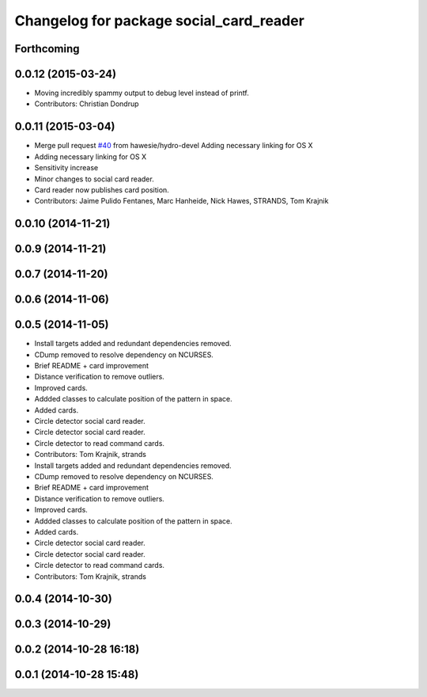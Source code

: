 ^^^^^^^^^^^^^^^^^^^^^^^^^^^^^^^^^^^^^^^^
Changelog for package social_card_reader
^^^^^^^^^^^^^^^^^^^^^^^^^^^^^^^^^^^^^^^^

Forthcoming
-----------

0.0.12 (2015-03-24)
-------------------
* Moving incredibly spammy output to debug level instead of printf.
* Contributors: Christian Dondrup

0.0.11 (2015-03-04)
-------------------
* Merge pull request `#40 <https://github.com/strands-project/strands_social/issues/40>`_ from hawesie/hydro-devel
  Adding necessary linking for OS X
* Adding necessary linking for OS X
* Sensitivity increase
* Minor changes to social card reader.
* Card reader now publishes card position.
* Contributors: Jaime Pulido Fentanes, Marc Hanheide, Nick Hawes, STRANDS, Tom Krajnik

0.0.10 (2014-11-21)
-------------------

0.0.9 (2014-11-21)
------------------

0.0.7 (2014-11-20)
------------------

0.0.6 (2014-11-06)
------------------

0.0.5 (2014-11-05)
------------------
* Install targets added and redundant dependencies removed.
* CDump removed to resolve dependency on NCURSES.
* Brief README + card improvement
* Distance verification to remove outliers.
* Improved cards.
* Addded classes to calculate position of the pattern in space.
* Added cards.
* Circle detector social card reader.
* Circle detector social card reader.
* Circle detector to read command cards.
* Contributors: Tom Krajnik, strands

* Install targets added and redundant dependencies removed.
* CDump removed to resolve dependency on NCURSES.
* Brief README + card improvement
* Distance verification to remove outliers.
* Improved cards.
* Addded classes to calculate position of the pattern in space.
* Added cards.
* Circle detector social card reader.
* Circle detector social card reader.
* Circle detector to read command cards.
* Contributors: Tom Krajnik, strands

0.0.4 (2014-10-30)
------------------

0.0.3 (2014-10-29)
------------------

0.0.2 (2014-10-28 16:18)
------------------------

0.0.1 (2014-10-28 15:48)
------------------------
